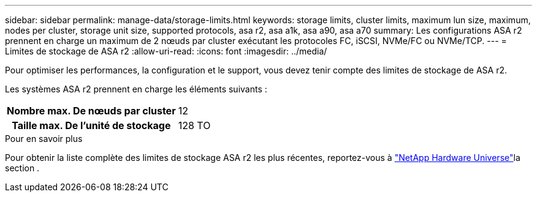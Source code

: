 ---
sidebar: sidebar 
permalink: manage-data/storage-limits.html 
keywords: storage limits, cluster limits, maximum lun size, maximum, nodes per cluster, storage unit size, supported protocols, asa r2, asa a1k, asa a90, asa a70 
summary: Les configurations ASA r2 prennent en charge un maximum de 2 nœuds par cluster exécutant les protocoles FC, iSCSI, NVMe/FC ou NVMe/TCP. 
---
= Limites de stockage de ASA r2
:allow-uri-read: 
:icons: font
:imagesdir: ../media/


[role="lead"]
Pour optimiser les performances, la configuration et le support, vous devez tenir compte des limites de stockage de ASA r2.

Les systèmes ASA r2 prennent en charge les éléments suivants :

[cols="1h, 1"]
|===


| Nombre max. De nœuds par cluster | 12 


| Taille max. De l'unité de stockage | 128 TO 
|===
.Pour en savoir plus
Pour obtenir la liste complète des limites de stockage ASA r2 les plus récentes, reportez-vous à link:https://hwu.netapp.com/["NetApp Hardware Universe"^]la section .
